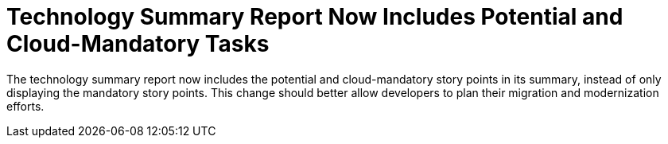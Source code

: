 [id='cloud_story_points_{context}']
= Technology Summary Report Now Includes Potential and Cloud-Mandatory Tasks

The technology summary report now includes the potential and cloud-mandatory story points in its summary, instead of only displaying the mandatory story points. This change should better allow developers to plan their migration and modernization efforts. 
